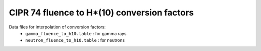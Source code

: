 ====================================================
CIPR 74 fluence to H*(10) conversion factors
====================================================


Data files for interpolation of conversion factors:
 * ``gamma_fluence_to_h10.table`` : for gamma rays
 * ``neutron_fluence_to_h10.table`` : for neutrons
